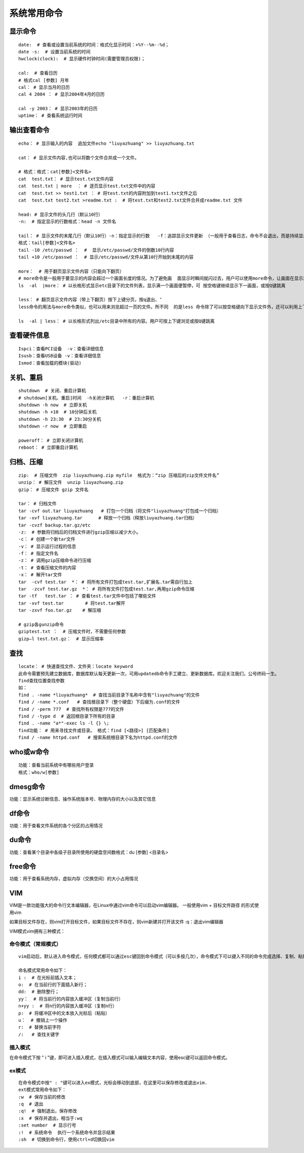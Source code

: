 系统常用命令
=================================

显示命令
---------------------------------

::

	date:  # 查看或设置当前系统的时间：格式化显示时间：+%Y--%m--%d；
	date -s:  # 设置当前系统的时间
	hwclock(clock):  # 显示硬件时钟时间(需要管理员权限)；
	
	cal:  # 查看日历 
	# 格式cal [参数] 月年
	cal： # 显示当月的日历   
	cal 4 2004 ： # 显示2004年4月的日历
	
	cal -y 2003： # 显示2003年的日历
	uptime： # 查看系统运行时间

输出查看命令
---------------------------------------

::

	echo： # 显示输入的内容  追加文件echo "liuyazhuang" >> liuyazhuang.txt

	cat： # 显示文件内容,也可以将数个文件合并成一个文件。

	# 格式：格式：cat[参数]<文件名>
	cat  test.txt： # 显示test.txt文件内容
	cat  test.txt | more  ： # 逐页显示test.txt文件中的内容
	cat  test.txt >> test1.txt ： # 将test.txt的内容附加到test1.txt文件之后
	cat  test.txt test2.txt >readme.txt :  # 将test.txt和test2.txt文件合并成readme.txt 文件

	head: # 显示文件的头几行（默认10行） 
	-n:  # 指定显示的行数格式：head -n 文件名

	tail： # 显示文件的末尾几行（默认10行）-n：指定显示的行数   -f：追踪显示文件更新 （一般用于查看日志，命令不会退出，而是持续显示新加入的内容）
	格式：tail[参数]<文件名>
	tail -10 /etc/passwd ：  #  显示/etc/passwd/文件的倒数10行内容
	tail +10 /etc/passwd ：  # 显示/etc/passwd/文件从第10行开始到末尾的内容

	more：  # 用于翻页显示文件内容（只能向下翻页）
	# more命令是一般用于要显示的内容会超过一个画面长度的情况。为了避免画  面显示时瞬间就闪过去，用户可以使用more命令，让画面在显示满一页时暂停，此时可按空格健继续显示下一个画面，或按Q键停止显示。
	ls  -al  |more： # 以长格形式显示etc目录下的文件列表，显示满一个画面便暂停，可 按空格键继续显示下一画面，或按Q键跳离

	less： # 翻页显示文件内容（带上下翻页）按下上键分页，按q退出、‘
	less命令的用法与more命令类似，也可以用来浏览超过一页的文件。所不同  的是less 命令除了可以按空格键向下显示文件外，还可以利用上下键来卷动文件。当要结束浏览时，只要在less命令的提示符“：”下按Q键即可。

	ls  -al | less： # 以长格形式列出/etc目录中所有的内容。用户可按上下键浏览或按Q键跳离

查看硬件信息
-----------------------------------------------

::

	Ispci：查看PCI设备  -v：查看详细信息
	Isusb：查看USB设备 -v：查看详细信息
	Ismod：查看加载的模块(驱动)  

关机、重启
-----------------------------

::
	
	shutdown  # 关闭、重启计算机
	# shutdown[关机、重启]时间  -h关闭计算机   -r：重启计算机
	shutdown -h now  # 立即关机
	shutdown -h +10  # 10分钟后关机
	shutdown -h 23:30  # 23:30分关机
	shutdown -r now  # 立即重启

	poweroff： # 立即关闭计算机
	reboot： # 立即重启计算机

归档、压缩
------------------------------------

::

	zip:  # 压缩文件  zip liuyazhuang.zip myfile  格式为：“zip 压缩后的zip文件文件名”
	unzip： # 解压文件  unzip liuyazhuang.zip
	gzip： # 压缩文件 gzip 文件名

	tar： # 归档文件
	tar -cvf out.tar liuyazhuang   # 打包一个归档（将文件"liuyazhuang"打包成一个归档）
	tar -xvf liuyazhuang.tar      # 释放一个归档（释放liuyazhuang.tar归档）
	tar -cvzf backup.tar.gz/etc  
	-z:  # 参数将归档后的归档文件进行gzip压缩以减少大小。
	-c： # 创建一个新tar文件
	-v： # 显示运行过程的信息
	-f： # 指定文件名
	-z： # 调用gzip压缩命令进行压缩
	-t： # 查看压缩文件的内容
	-x： # 解开tar文件
	tar  -cvf test.tar  *： # 将所有文件打包成test.tar,扩展名.tar需自行加上
	tar  -zcvf test.tar.gz  *： # 将所有文件打包成test.tar,再用gzip命令压缩
	tar -tf   test.tar ： # 查看test.tar文件中包括了哪些文件
	tar -xvf test.tar        # 将test.tar解开
	tar -zxvf foo.tar.gz    # 解压缩

	# gzip各gunzip命令
	gziptest.txt ：  # 压缩文件时，不需要任何参数
	gizp–l test.txt.gz：  # 显示压缩率

查找
------------------------------------

::
	
	locate： # 快速查找文件、文件夹：locate keyword
	此命令需要预先建立数据库，数据库默认每天更新一次，可用updatedb命令手工建立、更新数据库。欢迎关注我们，公号终码一生。
	find查找位置查找参数
	如：
	find . -name *liuyazhuang*  # 查找当前目录下名称中含有"liuyazhuang"的文件
	find / -name *.conf   # 查找根目录下（整个硬盘）下后缀为.conf的文件
	find / -perm 777  # 查找所有权限是777的文件
	find / -type d  # 返回根目录下所有的目录
	find . -name "a*"-exec ls -l {} \;
	find功能： # 用来寻找文件或目录。 格式：find [<路径>] [匹配条件]
	find / -name httpd.conf   # 搜索系统根目录下名为httpd.conf的文件

who或w命令
-----------------------------------

::

	功能：查看当前系统中有哪些用户登录
	格式：who/w[参数]

dmesg命令
---------------------------------

功能：显示系统诊断信息、操作系统版本号、物理内存的大小以及其它信息

	
df命令
---------------------------------

功能：用于查看文件系统的各个分区的占用情况

du命令
-----------------------------------

功能：查看某个目录中各级子目录所使用的硬盘空间数格式：du [参数] <目录名>

free命令
---------------------------------

功能：用于查看系统内存，虚拟内存（交换空间）的大小占用情况

VIM
----------------------------

VIM是一款功能强大的命令行文本编辑器，在Linux中通过vim命令可以启动vim编辑器。 一般使用vim + 目标文件路径 的形式使用vim

如果目标文件存在，则vim打开目标文件，如果目标文件不存在，则vim新建并打开该文件 :q：退出vim编辑器

VIM模式vim拥有三种模式：

命令模式（常规模式）
~~~~~~~~~~~~~~~~~~~~~~~~~~~~~~~~~~~~~~~

::

	vim启动后，默认进入命令模式，任何模式都可以通过esc键回到命令模式（可以多按几次），命令模式下可以键入不同的命令完成选择、复制、粘贴、撤销等操作。

	命名模式常用命令如下：
	i :  # 在光标前插入文本；
	o:  # 在当前行的下面插入新行；
	dd:  # 删除整行；
	yy：  # 将当前行的内容放入缓冲区（复制当前行）
	n+yy :  # 将n行的内容放入缓冲区（复制n行）
	p:  # 将缓冲区中的文本放入光标后（粘贴）
	u：  # 撤销上一个操作
	r:  # 替换当前字符
	/:   # 查找关键字

插入模式
~~~~~~~~~~~~~~~~~~~~~~~~~~~~~~~~~~~~~~~~~~

在命令模式下按 " i "键，即可进入插入模式，在插入模式可以输入编辑文本内容，使用esc键可以返回命令模式。

ex模式
~~~~~~~~~~~~~~~~~~~~~~~~~~~~~~~~~~~~~~~~~~

::

	在命令模式中按" : "键可以进入ex模式，光标会移动到底部，在这里可以保存修改或退出vim.
	ext模式常用命令如下：
	:w  # 保存当前的修改
	:q  # 退出
	:q!  # 强制退出，保存修改
	:x  # 保存并退出，相当于:wq
	:set number  # 显示行号
	:!  # 系统命令  执行一个系统命令并显示结果
	:sh  # 切换到命令行，使用ctrl+d切换回vim

